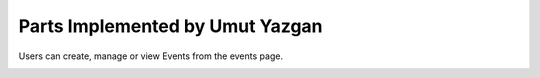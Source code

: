 Parts Implemented by Umut Yazgan
================================
Users can create, manage or view Events from the events page.

.. image:: images/member4/main-menu.png
